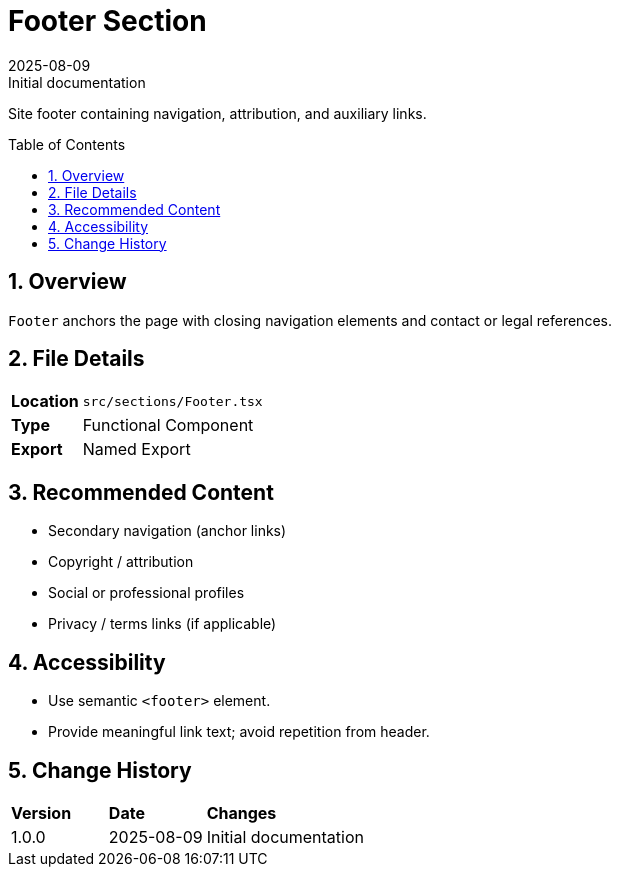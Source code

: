 = Footer Section
:toc:
:toc-placement: preamble
:sectnums:
:icons: font
:revdate: 2025-08-09
:revremark: Initial documentation

[.lead]
Site footer containing navigation, attribution, and auxiliary links.

== Overview
`Footer` anchors the page with closing navigation elements and contact or legal references.

== File Details
[cols="1,3"]
|===
|*Location* |`src/sections/Footer.tsx`
|*Type* |Functional Component
|*Export* |Named Export
|===

== Recommended Content
* Secondary navigation (anchor links)
* Copyright / attribution
* Social or professional profiles
* Privacy / terms links (if applicable)

== Accessibility
* Use semantic `<footer>` element.
* Provide meaningful link text; avoid repetition from header.

== Change History
[cols="1,1,3"]
|===
|*Version* |*Date* |*Changes*
|1.0.0 |2025-08-09 |Initial documentation
|===
